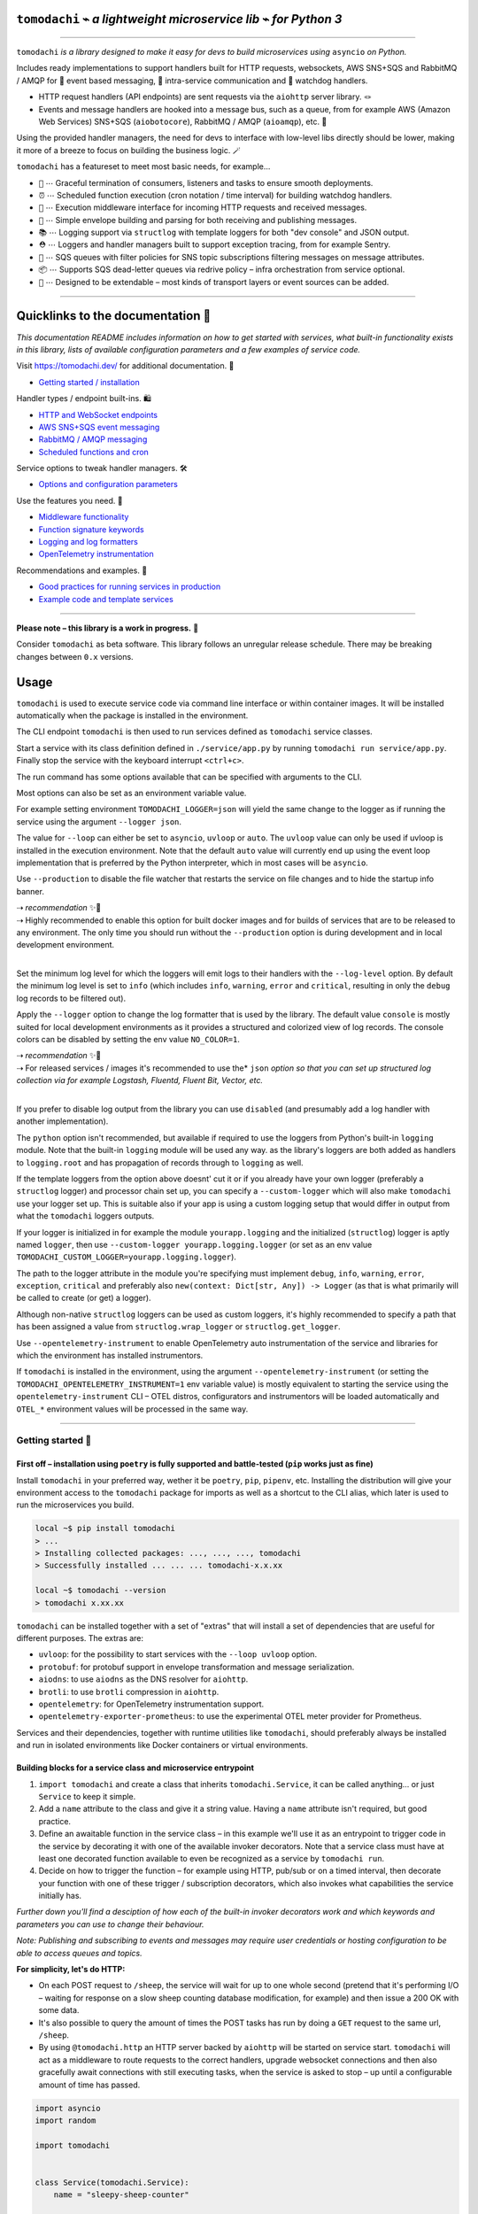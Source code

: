 ``tomodachi`` ⌁ *a lightweight microservice lib* ⌁ *for Python 3*
=================================================================

.. raw:: html

    <p align="left">
        <sup><i>tomodachi</i> [<b>友達</b>] <i>means friends — 🦊🐶🐻🐯🐮🐸🐍 — a suitable name for microservices working together.</i> ✨✨</sup>
        <br/>
        <sup><tt>events</tt> <tt>messaging</tt> <tt>api</tt> <tt>pubsub</tt> <tt>sns+sqs</tt> <tt>amqp</tt> <tt>http</tt> <tt>queues</tt> <tt>handlers</tt> <tt>scheduling</tt> <tt>tasks</tt> <tt>microservice</tt> <tt>tomodachi</tt></sup>
    </p>

.. image:: https://github.com/kalaspuff/tomodachi/actions/workflows/pythonpackage.yml/badge.svg?branch=master
    :target: https://github.com/kalaspuff/tomodachi/actions/workflows/pythonpackage.yml
.. image:: https://img.shields.io/pypi/v/tomodachi.svg
    :target: https://pypi.python.org/pypi/tomodachi
.. image:: https://codecov.io/gh/kalaspuff/tomodachi/branch/master/graph/badge.svg
    :target: https://codecov.io/gh/kalaspuff/tomodachi
.. image:: https://img.shields.io/pypi/pyversions/tomodachi.svg
    :target: https://pypi.python.org/pypi/tomodachi

----

``tomodachi`` *is a library designed to make it easy for devs to build microservices using* ``asyncio`` *on Python.*

Includes ready implementations to support handlers built for HTTP requests, websockets, AWS SNS+SQS and RabbitMQ / AMQP for 🚀 event based messaging, 🔗 intra-service communication and 🐶 watchdog handlers.

* HTTP request handlers (API endpoints) are sent requests via the ``aiohttp`` server library. 🪢
* Events and message handlers are hooked into a message bus, such as a queue, from for example AWS (Amazon Web Services) SNS+SQS (``aiobotocore``), RabbitMQ / AMQP (``aioamqp``), etc. 📡

Using the provided handler managers, the need for devs to interface with low-level libs directly should be lower, making it more of a breeze to focus on building the business logic. 🪄

.. image:: https://raw.githubusercontent.com/kalaspuff/tomodachi/53dfc4d2b3a8f9df16995aa61541afa2412b1074/docs/assets/tomodachi-run-service.png
    :align: center

``tomodachi`` has a featureset to meet most basic needs, for example…

* ``🦸`` ⋯ Graceful termination of consumers, listeners and tasks to ensure smooth deployments.
* ``⏰`` ⋯ Scheduled function execution (cron notation / time interval) for building watchdog handlers.
* ``🍔`` ⋯ Execution middleware interface for incoming HTTP requests and received messages.
* ``💌`` ⋯ Simple envelope building and parsing for both receiving and publishing messages.
* ``📚`` ⋯ Logging support via ``structlog`` with template loggers for both "dev console" and JSON output.
* ``⛑️`` ⋯ Loggers and handler managers built to support exception tracing, from for example Sentry.
* ``📡`` ⋯ SQS queues with filter policies for SNS topic subscriptions filtering messages on message attributes.
* ``📦`` ⋯ Supports SQS dead-letter queues via redrive policy – infra orchestration from service optional.
* ``🌱`` ⋯ Designed to be extendable – most kinds of transport layers or event sources can be added.

----

Quicklinks to the documentation 📖
====================================

*This documentation README includes information on how to get started with services, what built-in functionality exists in this library, lists of available configuration parameters and a few examples of service code.*

Visit `https://tomodachi.dev/ <https://tomodachi.dev/docs>`_ for additional documentation. 📔

- `Getting started / installation <https://tomodachi.dev/docs>`_

Handler types / endpoint built-ins. 🛍️

* `HTTP and WebSocket endpoints <https://tomodachi.dev/docs/http>`_
* `AWS SNS+SQS event messaging <https://tomodachi.dev/docs/aws-sns-sqs>`_
* `RabbitMQ / AMQP messaging <https://tomodachi.dev/docs/amqp-rabbitmq>`_
* `Scheduled functions and cron <https://tomodachi.dev/docs/scheduled-functions-cron>`_

Service options to tweak handler managers. 🛠️

* `Options and configuration parameters  <https://tomodachi.dev/docs/options>`_

Use the features you need. 🌮

* `Middleware functionality  <https://tomodachi.dev/docs/middlewares>`_
* `Function signature keywords  <https://tomodachi.dev/docs/function-keywords>`_
* `Logging and log formatters  <https://tomodachi.dev/docs/using-the-tomodachi-logger>`_
* `OpenTelemetry instrumentation  <https://tomodachi.dev/docs/opentelemetry>`_

Recommendations and examples. 🧘

* `Good practices for running services in production <https://tomodachi.dev/docs/running-a-service-in-production>`_
* `Example code and template services <https://tomodachi.dev/docs/examples>`_

----

**Please note – this library is a work in progress.** 🐣

Consider ``tomodachi`` as beta software. This library follows an unregular release schedule. There may be breaking changes between ``0.x`` versions.

Usage
=====

``tomodachi`` is used to execute service code via command line interface or within container images. It will be installed automatically when the package is installed in the environment.

The CLI endpoint ``tomodachi`` is then used to run services defined as ``tomodachi`` service classes.

.. raw:: html

    <img src="https://raw.githubusercontent.com/kalaspuff/tomodachi/53dfc4d2b3a8f9df16995aa61541afa2412b1074/docs/assets/tomodachi-usage.png" width="65%" align="right">

Start a service with its class definition defined in ``./service/app.py`` by running ``tomodachi run service/app.py``. Finally stop the service with the keyboard interrupt ``<ctrl+c>``.

The run command has some options available that can be specified with arguments to the CLI.

Most options can also be set as an environment variable value.

For example setting environment ``TOMODACHI_LOGGER=json`` will yield the same change to the logger as if running the service using the argument ``--logger json``.

.. raw:: html

    <br clear="right"/>

.. raw:: html

    <table align="left">
    <thead>
    <tr vertical-align="center">
    <th align="center" width="50px">🧩</th>
    <th align="left" width="440px"><tt>--loop [auto|asyncio|uvloop]</tt></th>
    </tr>
    <tr vertical-align="center">
    <th align="center" width="50px">🖥️</th>
    <th align="left" width="440px"><tt>TOMODACHI_LOOP=...</tt></th>
    </tr>
    </thead>
    </table>
    <br clear="left"/>

The value for ``--loop`` can either be set to ``asyncio``, ``uvloop`` or ``auto``. The ``uvloop`` value can only be used if uvloop is installed in the execution environment. Note that the default ``auto`` value will currently end up using the event loop implementation that is preferred by the Python interpreter, which in most cases will be ``asyncio``.

.. raw:: html

    <table align="left">
    <thead>
    <tr vertical-align="center">
    <th align="center" width="50px">🧩</th>
    <th align="left" width="440px"><tt>--production</tt></th>
    </tr>
    <tr vertical-align="center">
    <th align="center" width="50px">🖥️</th>
    <th align="left" width="440px"><tt>TOMODACHI_PRODUCTION=1</tt></th>
    </tr>
    </thead>
    </table>
    <br clear="left"/>

Use ``--production`` to disable the file watcher that restarts the service on file changes and to hide the startup info banner.

| ⇢ *recommendation* ✨👀
| ⇢ Highly recommended to enable this option for built docker images and for builds of services that are to be released to any environment. The only time you should run without the ``--production`` option is during development and in local development environment.
|

.. raw:: html

    <table align="left">
    <thead>
    <tr vertical-align="center">
    <th align="center" width="50px">🧩</th>
    <th align="left" width="440px"><tt>--log-level [debug|info|warning|error|critical]</tt></th>
    </tr>
    <tr vertical-align="center">
    <th align="center" width="50px">🖥️</th>
    <th align="left" width="440px"><tt>TOMODACHI_LOG_LEVEL=...</tt></th>
    </tr>
    </thead>
    </table>
    <br clear="left"/>

Set the minimum log level for which the loggers will emit logs to their handlers with the ``--log-level`` option. By default the minimum log level is set to ``info`` (which includes ``info``, ``warning``, ``error`` and ``critical``, resulting in only the ``debug`` log records to be filtered out).

.. raw:: html

    <table align="left">
    <thead>
    <tr vertical-align="center">
    <th align="center" width="50px">🧩</th>
    <th align="left" width="440px"><tt>--logger [console|json|python|disabled]</tt></th>
    </tr>
    <tr vertical-align="center">
    <th align="center" width="50px">🖥️</th>
    <th align="left" width="440px"><tt>TOMODACHI_LOGGER=...</tt></th>
    </tr>
    </thead>
    </table>
    <br clear="left"/>

Apply the ``--logger`` option to change the log formatter that is used by the library. The default value ``console`` is mostly suited for local development environments as it provides a structured and colorized view of log records. The console colors can be disabled by setting the env value ``NO_COLOR=1``.

| ⇢ *recommendation* ✨👀
| ⇢ For released services / images it's recommended to use the* ``json`` *option so that you can set up structured log collection via for example Logstash, Fluentd, Fluent Bit, Vector, etc.*
|

If you prefer to disable log output from the library you can use ``disabled`` (and presumably add a log handler with another implementation).

The ``python`` option isn't recommended, but available if required to use the loggers from Python's built-in ``logging`` module. Note that the built-in ``logging`` module will be used any way. as the library's loggers are both added as handlers to ``logging.root`` and has propagation of records through to ``logging`` as well.

.. raw:: html

    <table align="left">
    <thead>
    <tr vertical-align="center">
    <th align="center" width="50px">🧩</th>
    <th align="left" width="440px"><tt>--custom-logger &lt;module.attribute|module&gt;</tt></th>
    </tr>
    <tr vertical-align="center">
    <th align="center" width="50px">🖥️</th>
    <th align="left" width="440px"><tt>TOMODACHI_CUSTOM_LOGGER=...</tt></th>
    </tr>
    </thead>
    </table>
    <br clear="left"/>

If the template loggers from the option above doesnt' cut it or if you already have your own logger (preferably a ``structlog`` logger) and processor chain set up, you can specify a ``--custom-logger`` which will also make ``tomodachi`` use your logger set up. This is suitable also if your app is using a custom logging setup that would differ in output from what the ``tomodachi`` loggers outputs.

If your logger is initialized in for example the module ``yourapp.logging`` and the initialized (``structlog``) logger is aptly named ``logger``, then use ``--custom-logger yourapp.logging.logger`` (or set as an env value ``TOMODACHI_CUSTOM_LOGGER=yourapp.logging.logger``).

The path to the logger attribute in the module you're specifying must implement ``debug``, ``info``, ``warning``, ``error``, ``exception``, ``critical`` and preferably also ``new(context: Dict[str, Any]) -> Logger`` (as that is what primarily will be called to create (or get) a logger).

Although non-native ``structlog`` loggers can be used as custom loggers, it's highly recommended to specify a path that has been assigned a value from ``structlog.wrap_logger`` or ``structlog.get_logger``.

.. raw:: html

    <table align="left">
    <thead>
    <tr vertical-align="center">
    <th align="center" width="50px">🧩</th>
    <th align="left" width="440px"><tt>--opentelemetry-instrument</tt></th>
    </tr>
    <tr vertical-align="center">
    <th align="center" width="50px">🖥️</th>
    <th align="left" width="440px"><tt>TOMODACHI_OPENTELEMETRY_INSTRUMENT=1</tt></th>
    </tr>
    </thead>
    </table>
    <br clear="left"/>

Use ``--opentelemetry-instrument`` to enable OpenTelemetry auto instrumentation of the service and libraries for which the environment has installed instrumentors.

If ``tomodachi`` is installed in the environment, using the argument ``--opentelemetry-instrument`` (or setting the ``TOMODACHI_OPENTELEMETRY_INSTRUMENT=1`` env variable value) is mostly equivalent to starting the service using the ``opentelemetry-instrument`` CLI – OTEL distros, configurators and instrumentors will be loaded automatically and ``OTEL_*`` environment values will be processed in the same way.

----

Getting started 🏃
------------------

First off – installation using ``poetry`` is fully supported and battle-tested (``pip`` works just as fine)
^^^^^^^^^^^^^^^^^^^^^^^^^^^^^^^^^^^^^^^^^^^^^^^^^^^^^^^^^^^^^^^^^^^^^^^^^^^^^^^^^^^^^^^^^^^^^^^^^^^^^^^^^^^
Install ``tomodachi`` in your preferred way, wether it be ``poetry``, ``pip``,
``pipenv``, etc. Installing the distribution will give your environment access to the
``tomodachi`` package for imports as well as a shortcut to the CLI alias, which
later is used to run the microservices you build.

.. code:: bash

    local ~$ pip install tomodachi
    > ...
    > Installing collected packages: ..., ..., ..., tomodachi
    > Successfully installed ... ... ... tomodachi-x.x.xx

    local ~$ tomodachi --version
    > tomodachi x.xx.xx

``tomodachi`` can be installed together with a set of "extras" that will install a set of dependencies that are useful for different purposes. The extras are:

* ``uvloop``: for the possibility to start services with the ``--loop uvloop`` option.
* ``protobuf``: for protobuf support in envelope transformation and message serialization.
* ``aiodns``: to use ``aiodns`` as the DNS resolver for ``aiohttp``.
* ``brotli``: to use ``brotli`` compression in ``aiohttp``.
* ``opentelemetry``: for OpenTelemetry instrumentation support.
* ``opentelemetry-exporter-prometheus``: to use the experimental OTEL meter provider for Prometheus.

Services and their dependencies, together with runtime utilities like ``tomodachi``, should preferably always be installed and run in isolated environments like Docker containers or virtual environments.

Building blocks for a service class and microservice entrypoint
^^^^^^^^^^^^^^^^^^^^^^^^^^^^^^^^^^^^^^^^^^^^^^^^^^^^^^^^^^^^^^^

1. ``import tomodachi`` and create a class that inherits ``tomodachi.Service``,
   it can be called anything… or just ``Service`` to keep it simple.
2. Add a ``name`` attribute to the class and give it a string value. Having
   a ``name`` attribute isn't required, but good practice.
3. Define an awaitable function in the service class – in this example we'll
   use it as an entrypoint to trigger code in the service by decorating it
   with one of the available invoker decorators. Note that a service class
   must have at least one decorated function available to even be recognized
   as a service by ``tomodachi run``.
4. Decide on how to trigger the function – for example using HTTP, pub/sub
   or on a timed interval, then decorate your function with one of these
   trigger / subscription decorators, which also invokes what capabilities
   the service initially has.


*Further down you'll find a desciption of how each of the built-in invoker decorators
work and which keywords and parameters you can use to change their behaviour.*

*Note: Publishing and subscribing to events and messages may require user credentials
or hosting configuration to be able to access queues and topics.*


**For simplicity, let's do HTTP:**

* On each POST request to ``/sheep``, the service will wait for up to one whole second
  (pretend that it's performing I/O – waiting for response on a slow sheep counting
  database modification, for example) and then issue a 200 OK with some data.
* It's also possible to query the amount of times the POST tasks has run by doing a
  ``GET`` request to the same url, ``/sheep``.
* By using ``@tomodachi.http`` an HTTP server backed by ``aiohttp`` will be started
  on service start. ``tomodachi`` will act as a middleware to route requests to the
  correct handlers, upgrade websocket connections and then also gracefully await
  connections with still executing tasks, when the service is asked to stop – up until
  a configurable amount of time has passed.


.. code:: python

    import asyncio
    import random

    import tomodachi


    class Service(tomodachi.Service):
        name = "sleepy-sheep-counter"

        _sheep_count = 0

        @tomodachi.http("POST", r"/sheep")
        async def add_to_sheep_count(self, request):
            await asyncio.sleep(random.random())
            self._sheep_count += 1
            return 200, str(self._sheep_count)

        @tomodachi.http("GET", r"/sheep")
        async def return_sheep_count(self, request):
            return 200, str(self._sheep_count)


Run services with:

.. code:: bash

    local ~/code/service$ tomodachi run service.py

----

Beside the currently existing built-in ways of interfacing with a service, it's
possible to build additional function decorators to suit the use-cases one may have.

To give a few possible examples / ideas of functionality that could be coded to call
functions with data in similar ways:

* Using Redis as a task queue with configurable keys to push or pop onto.
* Subscribing to Kinesis or Kafka event streams and act on the data received.
* An abstraction around otherwise complex functionality or to unify API design.
* As an example to above sentence; GraphQL resolver functionality with built-in
  tracability and authentication management, with a unified API to application devs.


----

Additional examples will follow with different ways to trigger functions in the service.
----------------------------------------------------------------------------------------

Of course the different ways can be used within the same class, for example
the very common use-case of having a service listening on HTTP while also performing
some kind of async pub/sub tasks.


Basic HTTP based service 🌟
^^^^^^^^^^^^^^^^^^^^^^^^^^^

Code for a simple service which would service data over HTTP, pretty similar, but with a few more concepts added.

.. code:: python

    import tomodachi


    class Service(tomodachi.Service):
        name = "http-example"

        # Request paths are specified as regex for full flexibility
        @tomodachi.http("GET", r"/resource/(?P<id>[^/]+?)/?")
        async def resource(self, request, id):
            # Returning a string value normally means 200 OK
            return f"id = {id}"

        @tomodachi.http("GET", r"/health")
        async def health_check(self, request):
            # Return can also be a tuple, dict or even an aiohttp.web.Response
            # object for more complex responses - for example if you need to
            # send byte data, set your own status code or define own headers
            return {
                "body": "Healthy",
                "status": 200,
            }

        # Specify custom 404 catch-all response
        @tomodachi.http_error(status_code=404)
        async def error_404(self, request):
            return "error 404"


RabbitMQ or AWS SNS+SQS event based messaging service 🐰
^^^^^^^^^^^^^^^^^^^^^^^^^^^^^^^^^^^^^^^^^^^^^^^^^^^^^^^^

Example of a service that calls a function when messages are published on an AMQP topic exchange.

.. code:: python

    import tomodachi


    class Service(tomodachi.Service):
        name = "amqp-example"

        # The "message_envelope" attribute can be set on the service class to build / parse data.
        # message_envelope = ...

        # A route / topic on which the service will subscribe to via RabbitMQ / AMQP
        @tomodachi.amqp("example.topic")
        async def example_func(self, message):
            # Received message, fordarding the same message as response on another route / topic
            await tomodachi.amqp_publish(self, message, routing_key="example.response")


AWS SNS+SQS event based messaging service 📡
^^^^^^^^^^^^^^^^^^^^^^^^^^^^^^^^^^^^^^^^^^^^

Example of a service using AWS SNS+SQS managed pub/sub messaging. AWS SNS and AWS SQS together
brings managed message queues for microservices, distributed systems, and serverless applications hosted
on AWS. ``tomodachi`` services can customize their enveloping functionality to both unwrap incoming messages
and/or to produce enveloped messages for published events / messages. Pub/sub patterns are great for
scalability in distributed architectures, when for example hosted in Docker on Kubernetes.

.. code:: python

    import tomodachi


    class Service(tomodachi.Service):
        name = "aws-example"

        # The "message_envelope" attribute can be set on the service class to build / parse data.
        # message_envelope = ...

        # Using the @tomodachi.aws_sns_sqs decorator to make the service create an AWS SNS topic,
        # an AWS SQS queue and to make a subscription from the topic to the queue as well as start
        # receive messages from the queue using SQS.ReceiveMessages.
        @tomodachi.aws_sns_sqs("example-topic", queue_name="example-queue")
        async def example_func(self, message):
            # Received message, forwarding the same message as response on another topic
            await tomodachi.aws_sns_sqs_publish(self, message, topic="another-example-topic")


Scheduling, inter-communication between services, etc. ⚡️
^^^^^^^^^^^^^^^^^^^^^^^^^^^^^^^^^^^^^^^^^^^^^^^^^^^^^^^^^^

There are other examples available with code of how to use services with self-invoking
methods called on a specified interval or at specific times / days, as well as additional examples
for inter-communication pub/sub between different services on both AMQP or AWS SNS+SQS as shown
above. See more at the `examples folder <https://github.com/kalaspuff/tomodachi/blob/master/examples/>`_.

----

Run the service 😎
------------------

.. code:: bash

    # cli alias is set up automatically on installation
    local ~/code/service$ tomodachi run service.py

    # alternatively using the tomodachi.run module
    local ~/code/service$ python -m tomodachi.run service.py


*Defaults to output startup banner on stdout and log output on stderr.*

.. image:: https://raw.githubusercontent.com/kalaspuff/tomodachi/53dfc4d2b3a8f9df16995aa61541afa2412b1074/docs/assets/tomodachi-run-service.png
    :align: center

*HTTP service acts like a normal web server.*

.. code:: bash

    local ~$ curl -v "http://127.0.0.1:9700/resource/1234"
    # > HTTP/1.1 200 OK
    # > Content-Type: text/plain; charset=utf-8
    # > Server: tomodachi
    # > Content-Length: 9
    # > Date: Sun, 16 Oct 2022 13:38:02 GMT
    # >
    # > id = 1234


Getting an instance of a service
--------------------------------

If the a Service instance is needed outside the Service class itself, it can be acquired with ``tomodachi.get_service``. If multiple Service instances exist within the same event loop, the name of the Service can be used to get the correct one.

.. code:: python

    import tomodachi

    # Get the instance of the active Service.
    service = tomodachi.get_service()

    # Get the instance of the Service by service name.
    service = tomodachi.get_service(service_name)


Stopping the service
--------------------

Stopping a service can be achieved by either sending a ``SIGINT`` <ctrl+c> or ``SIGTERM`` signal to to the ``tomodachi`` Python process, or by invoking the ``tomodachi.exit()`` function, which will initiate the termination processing flow. The ``tomodachi.exit()`` call can additionally take an optional exit code as an argument, which otherwise will default to use exit code 0.

* ``SIGINT`` signal (equivalent to using <ctrl+c>)
* ``SIGTERM`` signal
* ``tomodachi.exit()`` or ``tomodachi.exit(exit_code)``

The process' exit code can also be altered by changing the value of ``tomodachi.SERVICE_EXIT_CODE``, however using ``tomodachi.exit`` with an integer argument will override any previous value set to ``tomodachi.SERVICE_EXIT_CODE``.

All above mentioned ways of initiating the termination flow of the service will perform a graceful shutdown of the service which will try to await open HTTP handlers and await currently running tasks using tomodachi's scheduling functionality as well as await tasks processing messages from queues such as AWS SQS or RabbitMQ.

Some tasks may timeout during termination according to used configuration (see options such as ``http.termination_grace_period_seconds``) if they are long running tasks. Additionally container handlers may impose additional timeouts for how long termination are allowed to take. If no ongoing tasks are to be awaited and the service lifecycle can be cleanly terminated the shutdown usually happens within milliseconds.

Function hooks for service lifecycle changes
--------------------------------------------
To be able to initialize connections to external resources or to perform graceful shutdown of connections made by a service, there's a few functions a service can specify to hook into lifecycle changes of a service.

+-----------------------+------------------------------------------------+------------------------------------------------+
| Magic function name   | When is the function called?                   | What is suitable to put here                   |
+=======================+================================================+================================================+
| ``_start_service``    | Called before invokers / servers have started. | Initialize connections to databases, etc.      |
+-----------------------+------------------------------------------------+------------------------------------------------+
| ``_started_service``  | Called after invokers / server have started.   | Start reporting or start tasks to run once.    |
+-----------------------+------------------------------------------------+------------------------------------------------+
| ``_stopping_service`` | Called on termination signal.                  | Cancel eventual internal long-running tasks.   |
+-----------------------+------------------------------------------------+------------------------------------------------+
| ``_stop_service``     | Called after tasks have gracefully finished.   | Close connections to databases, etc.           |
+-----------------------+------------------------------------------------+------------------------------------------------+

Changes to a service settings / configuration (by for example modifying the ``options`` values) should be done in the ``__init__`` function instead of in any of the lifecycle function hooks.

Good practice – in general, make use of the ``_start_service`` (for setting up connections) in addition to the ``_stop_service`` (to close connections) lifecycle hooks. The other hooks may be used for more uncommon use-cases.


**Lifecycle functions are defined as class functions and will be called by the tomodachi process on lifecycle changes:**

.. code:: python

    import tomodachi


    class Service(tomodachi.Service):
        name = "example"

        async def _start_service(self):
            # The _start_service function is called during initialization,
            # before consumers or an eventual HTTP server has started.
            # It's suitable to setup or connect to external resources here.
            return

        async def _started_service(self):
            # The _started_service function is called after invoker
            # functions have been set up and the service is up and running.
            # The service is ready to process messages and requests.
            return

        async def _stopping_service(self):
            # The _stopping_service function is called the moment the
            # service is instructed to terminate - usually this happens
            # when a termination signal is received by the service.
            # This hook can be used to cancel ongoing tasks or similar.
            # Note that some tasks may be processing during this time.
            return

        async def _stop_service(self):
            # Finally the _stop_service function is called after HTTP server,
            # scheduled functions and consumers have gracefully stopped.
            # Previously ongoing tasks have been awaited for completion.
            # This is the place to close connections to external services and
            # clean up eventual tasks you may have started previously.
            return


Exceptions raised in ``_start_service`` or ``_started_service`` will gracefully terminate the service.


Example of a microservice containerized in Docker 🐳
----------------------------------------------------
A great way to distribute and operate microservices are usually to run them in containers or
even more interestingly, in clusters of compute nodes. Here follows an example of getting a
``tomodachi`` based service up and running in Docker.

We're building the service' container image using just two small files, the ``Dockerfile`` and
the actual code for the microservice, ``service.py``. In reality a service would probably not be
quite this small, but as a template to get started.

**Dockerfile**

.. code:: dockerfile

    FROM python:3.10-bullseye
    RUN pip install tomodachi
    RUN mkdir /app
    WORKDIR /app
    COPY service.py .
    ENV PYTHONUNBUFFERED=1
    CMD ["tomodachi", "run", "service.py"]

**service.py**

.. code:: python

    import json

    import tomodachi


    class Service(tomodachi.Service):
        name = "example"
        options = tomodachi.Options(
            http=tomodachi.Options.HTTP(
                port=80,
                content_type="application/json; charset=utf-8",
            ),
        )
        _healthy = True

        @tomodachi.http("GET", r"/")
        async def index_endpoint(self, request):
            # tomodachi.get_execution_context() can be used for
            # debugging purposes or to add additional service context
            # in logs or alerts.
            execution_context = tomodachi.get_execution_context()

            return json.dumps({
                "data": "hello world!",
                "execution_context": execution_context,
            })

        @tomodachi.http("GET", r"/health/?", ignore_logging=True)
        async def health_check(self, request):
            if self._healthy:
                return 200, json.dumps({"status": "healthy"})
            else:
                return 503, json.dumps({"status": "not healthy"})

        @tomodachi.http_error(status_code=400)
        async def error_400(self, request):
            return json.dumps({"error": "bad-request"})

        @tomodachi.http_error(status_code=404)
        async def error_404(self, request):
            return json.dumps({"error": "not-found"})

        @tomodachi.http_error(status_code=405)
        async def error_405(self, request):
            return json.dumps({"error": "method-not-allowed"})

Building and running the container, forwarding host's port 31337 to port 80.
^^^^^^^^^^^^^^^^^^^^^^^^^^^^^^^^^^^^^^^^^^^^^^^^^^^^^^^^^^^^^^^^^^^^^^^^^^^^

.. code:: bash

    local ~/code/service$ docker build . -t tomodachi-microservice
    # > Sending build context to Docker daemon  9.216kB
    # > Step 1/7 : FROM python:3.10-bullseye
    # > 3.10-bullseye: Pulling from library/python
    # > ...
    # >  ---> 3f7f3ab065d4
    # > Step 7/7 : CMD ["tomodachi", "run", "service.py"]
    # >  ---> Running in b8dfa9deb243
    # > Removing intermediate container b8dfa9deb243
    # >  ---> 8f09a3614da3
    # > Successfully built 8f09a3614da3
    # > Successfully tagged tomodachi-microservice:latest

.. code:: bash

    local ~/code/service$ docker run -ti -p 31337:80 tomodachi-microservice

.. image:: https://raw.githubusercontent.com/kalaspuff/tomodachi/53dfc4d2b3a8f9df16995aa61541afa2412b1074/docs/assets/tomodachi-in-docker.png
    :align: center

Making requests to the running container.
^^^^^^^^^^^^^^^^^^^^^^^^^^^^^^^^^^^^^^^^^

.. code:: bash

    local ~$ curl http://127.0.0.1:31337/ | jq
    # {
    #   "data": "hello world!",
    #   "execution_context": {
    #     "tomodachi_version": "x.x.xx",
    #     "python_version": "3.x.x",
    #     "system_platform": "Linux",
    #     "process_id": 1,
    #     "init_timestamp": "2022-10-16T13:38:01.201509Z",
    #     "event_loop": "asyncio",
    #     "http_enabled": true,
    #     "http_current_tasks": 1,
    #     "http_total_tasks": 1,
    #     "aiohttp_version": "x.x.xx"
    #   }
    # }

.. code:: bash

    local ~$ curl http://127.0.0.1:31337/health -i
    # > HTTP/1.1 200 OK
    # > Content-Type: application/json; charset=utf-8
    # > Server: tomodachi
    # > Content-Length: 21
    # > Date: Sun, 16 Oct 2022 13:40:44 GMT
    # >
    # > {"status": "healthy"}

.. code:: bash

    local ~$ curl http://127.0.0.1:31337/no-route -i
    # > HTTP/1.1 404 Not Found
    # > Content-Type: application/json; charset=utf-8
    # > Server: tomodachi
    # > Content-Length: 22
    # > Date: Sun, 16 Oct 2022 13:41:18 GMT
    # >
    # > {"error": "not-found"}


**It's actually as easy as that to get something spinning. The hard part is usually to figure out (or decide) what to build next.**

Other popular ways of running microservices are of course to use them as serverless
functions, with an ability of scaling to zero (Lambda, Cloud Functions, Knative, etc.
may come to mind). Currently ``tomodachi`` works best in a container setup and until
proper serverless supporting execution context is available in the library, it
should be adviced to hold off and use other tech for those kinds of deployments.

----

Available built-ins used as endpoints 🚀
========================================

As shown, there's different ways to trigger your microservice function in which the most common ones are either directly via HTTP or via event based messaging (for example AMQP or AWS SNS+SQS). Here's a list of the currently available built-ins you may use to decorate your service functions.

HTTP endpoints:
---------------
.. code:: python

    @tomodachi.http(method, url, ignore_logging=[200])
    def handler(self, request, *args, **kwargs):
        ...

Usage:
  Sets up an **HTTP endpoint** for the specified ``method`` (``GET``, ``PUT``, ``POST``, ``DELETE``) on the regexp ``url``.
  Optionally specify ``ignore_logging`` as a dict or tuple containing the status codes you do not wish to log the access of. Can also be set to ``True`` to ignore everything except status code 500.

----

.. code:: python

    @tomodachi.http_static(path, url)
    def handler(self, request, *args, **kwargs):
        # noop
        pass

Usage:
  Sets up an **HTTP endpoint for static content** available as ``GET`` / ``HEAD`` from the ``path`` on disk on the base regexp ``url``.

----

.. code:: python

    @tomodachi.websocket(url)
    def handler(self, request, *args, **kwargs):
        async def _receive(data: Union[str, bytes]) -> None:
            ...

        async def _close() -> None:
            ...

        return _receive, _close

Usage:
  Sets up a **websocket endpoint** on the regexp ``url``. The invoked function is called upon websocket connection and should return a two value tuple containing callables for a function receiving frames (first callable) and a function called on websocket close (second callable). The passed arguments to the function beside the class object is first the ``websocket`` response connection which can be used to send frames to the client, and optionally also the ``request`` object.

----

.. code:: python

    @tomodachi.http_error(status_code)
    def handler(self, request, *args, **kwargs):
        ...

Usage:
  A function which will be called if the **HTTP request would result in a 4XX** ``status_code``. You may use this for example to set up a custom handler on "404 Not Found" or "403 Forbidden" responses.

----

AWS SNS+SQS messaging:
----------------------
.. code:: python

    @tomodachi.aws_sns_sqs(
        topic=None,
        competing=True,
        queue_name=None,
        filter_policy=FILTER_POLICY_DEFAULT,
        visibility_timeout=VISIBILITY_TIMEOUT_DEFAULT,
        dead_letter_queue_name=DEAD_LETTER_QUEUE_DEFAULT,
        max_receive_count=MAX_RECEIVE_COUNT_DEFAULT,
        fifo=False,
        max_number_of_consumed_messages=MAX_NUMBER_OF_CONSUMED_MESSAGES
        **kwargs,
    )
    def handler(self, data, *args, **kwargs):
        ...

Usage:
  This would set up an **AWS SQS queue**, subscribing to messages on the **AWS SNS topic** ``topic`` (if a ``topic`` is specified), whereafter it will start consuming messages from the queue.

  The ``competing`` value is used when the same queue name should be used for several services of the same type and thus "compete" for who should consume the message. Since ``tomodachi`` version 0.19.x this value has a changed default value and will now default to ``True`` as this is the most likely use-case for pub/sub in distributed architectures.

  Unless ``queue_name`` is specified an auto generated queue name will be used. Additional prefixes to both ``topic`` and ``queue_name`` can be assigned by setting the ``options.aws_sns_sqs.topic_prefix`` and ``options.aws_sns_sqs.queue_name_prefix`` dict values.

  AWS supports two types of queues and topics, namely ``standard`` and ``FIFO``. The major difference between these is that the latter guarantees correct ordering and at-most-once delivery. By default, tomodachi creates ``standard`` queues and topics. To create them as ``FIFO`` instead, set ``fifo`` to ``True``.

  The ``max_number_of_consumed_messages`` setting determines how many messages should be pulled from the queue at once. This is useful if you have a resource-intensive task that you don't want other messages to compete for. The default value is 10 for ``standard`` queues and 1 for ``FIFO`` queues. The minimum value is 1, and the maximum value is 10.

  The ``filter_policy`` value of specified as a keyword argument will be applied on the SNS subscription (for the specified topic and queue) as the ``"FilterPolicy`` attribute. This will apply a filter on SNS messages using the chosen "message attributes" and/or their values specified in the filter. Make note that the filter policy dict structure differs somewhat from the actual message attributes, as values to the keys in the filter policy must be a dict (object) or list (array). Example: A filter policy value of ``{"event": ["order_paid"], "currency": ["EUR", "USD"]}`` would set up the SNS subscription to receive messages on the topic only where the message attribute ``"event"`` is ``"order_paid"`` and the ``"currency"`` value is either ``"EUR"`` or ``"USD"``.

  If ``filter_policy`` is not specified as an argument (default), the queue will receive messages on the topic as per already specified if using an existing subscription, or receive all messages on the topic if a new subscription is set up (default). Changing the ``filter_policy`` on an existing subscription may take several minutes to propagate. Read more about the filter policy format on AWS. https://docs.aws.amazon.com/sns/latest/dg/sns-subscription-filter-policies.html

  Related to the above mentioned filter policy, the ``aws_sns_sqs_publish`` function (which is used for publishing messages) can specify "message attributes" using the ``message_attributes`` keyword argument. Values should be specified as a simple ``dict`` with keys and values. Example: ``{"event": "order_paid", "paid_amount": 100, "currency": "EUR"}``.

  The ``visibility_timeout`` value will set the queue attribute ``VisibilityTimeout`` if specified.  To use already defined values for a queue (default), do not supply any value to the ``visibility_timeout`` keyword – ``tomodachi`` will then not modify the visibility timeout.

  Similarly the values for ``dead_letter_queue_name`` in tandem with the ``max_receive_count`` value will modify the queue attribute ``RedrivePolicy`` in regards to the potential use of a dead-letter queue to which messages will be delivered if they have been picked up by consumers ``max_receive_count`` number of times but haven't been deleted from the queue. The value for ``dead_letter_queue_name`` should either be a ARN for an SQS queue, which in that case requires the queue to have been created in advance, or a alphanumeric queue name, which in that case will be set up similar to the queue name you specify in regards to prefixes, etc. Both ``dead_letter_queue_name`` and ``max_receive_count`` needs to be specified together, as they both affect the redrive policy. To disable the use of DLQ, use a ``None`` value for the ``dead_letter_queue_name`` keyword and the ``RedrivePolicy`` will be removed from the queue attribute. To use the already defined values for a queue, do not supply any values to the keyword arguments in the decorator. ``tomodachi`` will then not modify the queue attribute and leave it as is.

  Depending on the service ``message_envelope`` (previously named ``message_protocol``) attribute if used, parts of the enveloped data would be distributed to different keyword arguments of the decorated function. It's usually safe to just use ``data`` as an argument. You can also specify a specific ``message_envelope`` value as a keyword argument to the decorator for specifying a specific enveloping method to use instead of the global one set for the service.

  If you're utilizing ``from tomodachi.envelope import ProtobufBase`` and using ``ProtobufBase`` as the specified service ``message_envelope`` you may also pass a keyword argument ``proto_class`` into the decorator, describing the protobuf (Protocol Buffers) generated Python class to use for decoding incoming messages. Custom enveloping classes can be built to fit your existing architecture or for even more control of tracing and shared metadata between services.

  Encryption at rest for AWS SNS and/or AWS SQS can optionally be configured by specifying the KMS key alias or KMS key id as tomodachi service options ``options.aws_sns_sqs.sns_kms_master_key_id`` (to configure encryption at rest on the SNS topics for which the tomodachi service handles the SNS -> SQS subscriptions) and ``options.aws_sns_sqs.sqs_kms_master_key_id`` (to configure encryption at rest for the SQS queues which the service is consuming). Note that an option value set to an empty string (``""``) or ``False`` will unset the KMS master key id and thus disable encryption at rest. If instead an option is completely unset or set to ``None`` value no changes will be done to the KMS related attributes on an existing topic or queue. It's generally not advised to change the KMS master key id/alias values for resources currently in use. If it's expected that the services themselves, via their IAM credentials or assumed role, are responsible for creating queues and topics, these options could be desirable to use. Do not use these options if you instead are using IaC tooling to handle the topics, queues and subscriptions or that they for example are created / updated as a part of deployments. Read more at https://docs.aws.amazon.com/AWSSimpleQueueService/latest/SQSDeveloperGuide/sqs-server-side-encryption.html and https://docs.aws.amazon.com/sns/latest/dg/sns-server-side-encryption.html#sse-key-terms.

----

AMQP messaging (RabbitMQ):
--------------------------
.. code:: python

    @tomodachi.amqp(
        routing_key,
        exchange_name="amq.topic",
        competing=True,
        queue_name=None,
        **kwargs,
    )
    def handler(self, data, *args, **kwargs):
        ...

Usage:
  Sets up the method to be called whenever a **AMQP / RabbitMQ message is received** for the specified ``routing_key``. By default the ``'amq.topic'`` topic exchange would be used, it may also be overridden by setting the ``options.amqp.exchange_name`` dict value on the service class.

  The ``competing`` value is used when the same queue name should be used for several services of the same type and thus "compete" for who should consume the message. Since ``tomodachi`` version 0.19.x this value has a changed default value and will now default to ``True`` as this is the most likely use-case for pub/sub in distributed architectures.

  Unless ``queue_name`` is specified an auto generated queue name will be used. Additional prefixes to both ``routing_key`` and ``queue_name`` can be assigned by setting the ``options.amqp.routing_key_prefix`` and ``options.amqp.queue_name_prefix`` dict values.

  Depending on the service ``message_envelope`` (previously named ``message_protocol``) attribute if used, parts of the enveloped data would be distributed to different keyword arguments of the decorated function. It's usually safe to just use ``data`` as an argument. You can also specify a specific ``message_envelope`` value as a keyword argument to the decorator for specifying a specific enveloping method to use instead of the global one set for the service.

  If you're utilizing ``from tomodachi.envelope import ProtobufBase`` and using ``ProtobufBase`` as the specified service ``message_envelope`` you may also pass a keyword argument ``proto_class`` into the decorator, describing the protobuf (Protocol Buffers) generated Python class to use for decoding incoming messages. Custom enveloping classes can be built to fit your existing architecture or for even more control of tracing and shared metadata between services.

----

Scheduled functions / cron / triggered on time interval:
--------------------------------------------------------
.. code:: python

    @tomodachi.schedule(
        interval=None,
        timestamp=None,
        timezone=None,
        immediately=False,
    )
    def handler(self, *args, **kwargs):
        ...

Usage:
  A **scheduled function** invoked on either a specified ``interval`` (you may use the popular cron notation as a str for fine-grained interval or specify an integer value of seconds) or a specific ``timestamp``. The ``timezone`` will default to your local time unless explicitly stated.

  When using an integer ``interval`` you may also specify wether the function should be called ``immediately`` on service start or wait the full ``interval`` seconds before its first invokation.

----

.. code:: python

    @tomodachi.heartbeat
    def handler(self, *args, **kwargs):
        ...

Usage:
  A function which will be **invoked every second**.

----

.. code:: python

    @tomodachi.minutely
    @tomodachi.hourly
    @tomodachi.daily
    @tomodachi.monthly
    def handler(self, *args, **kwargs):
        ...

Usage:
  A scheduled function which will be invoked once **every minute / hour / day / month**.

----

**A word on scheduled tasks in distributed contexts:** What is your use-case for scheduling function triggers or functions that trigger on an interval. These types of scheduling may not be optimal in clusters with many pods in the same replication set, as all the services running the same code will very likely execute at the same timestamp / interval (which in same cases may correlated with exactly when they were last deployed). As such these functions are quite naive and should only be used with some care, so that it triggering the functions several times doesn't incur unnecessary costs or come as a bad surprise if the functions aren't completely idempotent. To perform a task on a specific timestamp or on an interval where only one of the available services of the same type in a cluster should trigger is a common thing to solve and there are several solutions to pick from., some kind of distributed consensus needs to be reached. Tooling exists, but what you need may differ depending on your use-case. There's algorithms for distributed consensus and leader election, Paxos or Raft, that luckily have already been implemented to solutions like the strongly consistent and distributed key-value stores *etcd* and *TiKV*. Even primitive solutions such as *Redis*  ``SETNX`` commands would work, but could be costly or hard to manage access levels around. If you're on k8s there's even a simple "leader election" API available that just creates a 15 seconds lease. Solutions are many and if you are in need, go hunting and find one that suits your use-case, there's probably tooling and libraries available to call it from your service functions.

Implementing proper consensus mechanisms and in turn leader election can be complicated. In distributed environments the architecture around these solutions needs to account for leases, decision making when consensus was not reached, how to handle crashed executors, quick recovery on master node(s) disruptions, etc.

----

*To extend the functionality by building your own trigger decorators for your endpoints, studying the built-in invoker classes should the first step of action. All invoker classes should extend the class for a common developer experience:* ``tomodachi.invoker.Invoker``.

----

Function signatures - keywords with transport centric values 🪄
=================================================================

Function handlers, middlewares and envelopes can specify additional keyword arguments in their signatures and receive transport centric values.

The following keywords can be used across all kind of handler functions, envelopes and envelopes parsing messages. These can be used to structure apps, logging, tracing, authentication, building more advanced messaging logic, etc.

AWS SNS+SQS related values - function signature keyword arguments
-----------------------------------------------------------------

:sup:`Use the following keywords arguments in function signatures (for handlers, middlewares and envelopes used for AWS SNS+SQS messages).`

+-------------------------------+------------------------------------------------------------------------------------------------+
| ``message_attributes``        | Values specified as message attributes that accompanies the message                            |
|                               | body and that are among other things used for SNS queue subscription                           |
|                               | filter policies and for distributed tracing.                                                   |
+-------------------------------+------------------------------------------------------------------------------------------------+
| ``queue_url``                 | Can be used to modify visibility of messages, provide exponential backoffs, move to DLQs, etc. |
+-------------------------------+------------------------------------------------------------------------------------------------+
| ``receipt_handle``            | Can be used to modify visibility of messages, provide exponential backoffs, move to DLQs, etc. |
+-------------------------------+------------------------------------------------------------------------------------------------+
| ``approximate_receive_count`` | A value that specifies approximately how many times this message has                           |
|                               | been received from consumers on ``SQS.ReceiveMessage`` calls. Handlers                         |
|                               | that received a message, but that doesn't delete it from the queue                             |
|                               | (for example in order to make it visible for other consumers or in                             |
|                               | case of errors), will add to this count for each time they received it.                        |
+-------------------------------+------------------------------------------------------------------------------------------------+
| ``topic``                     | Simply the name of the SNS topic. For messages sent directly to the queue (for example via     |
|                               | ``SQS.SendMessage`` API calls), instead of via SNS topic subscriptions (``SNS.Publish``), the  |
|                               | value of ``topic`` will be an empty string.                                                    |
+-------------------------------+------------------------------------------------------------------------------------------------+
| ``sns_message_id``            | The message identifier for the SNS message (which is usually embedded                          |
|                               | in the body of a SQS message). Ths SNS message identifier is the same                          |
|                               | that is returned in the response when publishing a message with                                |
|                               | ``SNS.Publish``.                                                                               |
|                               |                                                                                                |
|                               | The ``sns_message_id`` is read from within the ``"Body"`` of SQS                               |
|                               | messages, if the message body contains a message that comes from an SNS topic subscription.    |
|                               | If the SQS message doesn't originate from SNS (if the message isn't type ``"Notification"``,   |
|                               | and holds a ``"TopicArn"`` value), then ``sns_message_id`` will result in an empty string.     |
+-------------------------------+------------------------------------------------------------------------------------------------+
| ``sqs_message_id``            | The SQS message identifier, which naturally will differ from the SNS                           |
|                               | message identifier as one SNS message can be propagated to several                             |
|                               | SQS queues.                                                                                    |
|                               |                                                                                                |
|                               | The ``sqs_message_id`` is read from the ``"MessageId"`` value in the                           |
|                               | top of the SQS message.                                                                        |
+-------------------------------+------------------------------------------------------------------------------------------------+
| ``message_type``              | Returns the ``"Type"`` value from the message body. For messages consumed from a queue that    |
|                               | was sent there from an SNS topic, the ``message_type`` will be ``"Notification"``.             |
+-------------------------------+------------------------------------------------------------------------------------------------+
| ``raw_message_body``          | Returns the full contents (as a string) from ``"Body"``, which can be used to implement        |
|                               | custom listeners, tailored for more advanced workflows, where more flexibility is needed.      |
+-------------------------------+------------------------------------------------------------------------------------------------+
| ``message_timestamp``         | A timestamp of when the original SNS message was published.                                    |
+-------------------------------+------------------------------------------------------------------------------------------------+
| ``message_deduplication_id``  | The deduplication id for messages in FIFO queues (or ``None`` on messages in non-FIFO queues). |
+-------------------------------+------------------------------------------------------------------------------------------------+
| ``message_group_id``          | The group id for messages in FIFO queues (or ``None`` on messages in non-FIFO queues).         |
+-------------------------------+------------------------------------------------------------------------------------------------+
| ``_________________________`` | ``_________________________``                                                                  |
+-------------------------------+------------------------------------------------------------------------------------------------+

HTTP related values - function signature keyword arguments
----------------------------------------------------------

:sup:`Use the following keywords arguments in function signatures (for handlers and middlewares used for HTTP requests).`

+-------------------------------+------------------------------------------------------------------------------------------------+
| ``request``                   | The ``aiohttp`` request object which holds functionality for all                               |
|                               | things HTTP requests.                                                                          |
+-------------------------------+------------------------------------------------------------------------------------------------+
| ``status_code``               | Specified when predefined error handlers are run. Using the                                    |
|                               | keyword in handlers and middlewares for requests not invoking                                  |
|                               | error handlers should preferably be specified with a default                                   |
|                               | value to ensure it will work on both error handlers and request                                |
|                               | router handlers.                                                                               |
+-------------------------------+------------------------------------------------------------------------------------------------+
| ``websocket``                 | Will be added to websocket requests if used.                                                   |
+-------------------------------+------------------------------------------------------------------------------------------------+
| ``_________________________`` | ``_________________________``                                                                  |
+-------------------------------+------------------------------------------------------------------------------------------------+

----

Middlewares for HTTP and messaging (AWS SNS+SQS, AMQP, etc.) 🧱
=================================================================

Middlewares can be used to add functionality to the service, for example to add logging, authentication, tracing, build more advanced logic for messaging, unpack request queries, modify HTTP responses, handle uncaught errors, add additional context to handlers, etc.

Custom middleware functions or objects that can be called are added to the service by specifying them as a list in the ``http_middleware`` and ``message_middleware`` attribute of the service class.

.. code:: python

    from .middleware import logger_middleware

    class Service(tomodachi.Service):
        name = "middleware-example"
        http_middleware = [logger_middleware]
        ...

Middlewares are invoked as a stack in the order they are specified in ``http_middleware`` or ``message_middleware`` with the first callable in the list to be called first (and then also return last).

Provided arguments to middleware functions
------------------------------------------

1. The first unbound argument of a middleware function will receive the coroutine function to call next (which would be either the handlers function or a function for the next middleware in the chain). (recommended name: ``func``)
2. (optional) The second unbound argument of a middleware function will receive the service class object. (recommended name: ``service``)
3. (optional) The third unbound argument of a middleware function will receive the ``request`` object for HTTP middlewares, or the ``message`` (as parsed by the envelope) for message middlewares. (recommended name: ``request`` or ``message``)

Use the recommended names to prevent collisions with passed keywords for transport centric values that are also sent to the middleware if the keyword arguments are defined in the function signature.

Calling the handler or the next middleware in the chain
-------------------------------------------------------

When calling the next function in the chain, the middleware function should be called as an awaitable function (``await func()``) and for HTTP middlewares the result should most commonly be returned.

Adding custom arguments passed on to the handler
^^^^^^^^^^^^^^^^^^^^^^^^^^^^^^^^^^^^^^^^^^^^^^^^

The function can be called with any number of custom keyword arguments, which will then be passed to each following middleware and the handler itself. This pattern works a bit how contextvars can be set up, but could be useful for passing values and objects instead of keeping them in a global context.

.. code:: python

    async def logger_middleware(func: Callable[..., Awaitable], *, traceid: str = "") -> Any:
        if not traceid:
            traceid = uuid.uuid4().hex
        logger = Logger(traceid=traceid)

        # Passes the logger and traceid to following middlewares and to the handler
        return await func(logger=logger, traceid=traceid)

A middleware can only add new keywords or modify the values or existing keyword arguments (by passing it through again with the new value). The exception to this is that passed keywords for transport centric values will be ignored - their value cannot be modified - they will retain their original value.

_While a middleware can modify the values of custom keyword arguments, there is no way for a middleware to completely remove any keyword that has been added by previous middlewares._

**Example of a middleware specified as a function that adds tracing to AWS SQS handlers:**

This example portrays a middleware function which adds trace spans around the function, with the trace context populated from a "traceparent header" value collected from a SNS message' message attribute. The topic name and SNS message identifier is also added as attributes to the trace span.

.. code:: python

    async def trace_middleware(
        func: Callable[..., Awaitable],
        *,
        queue_url: str,
        topic: str,
        message_attributes: dict,
        sns_message_id: str,
        sqs_message_id: str,
    ) -> None:
        ctx = TraceContextTextMapPropagator().extract(carrier=message_attributes)

        with tracer.start_as_current_span(f"SNSSQS handler '{func.__name__}'", context=ctx) as span:
            span.set_attribute("messaging.system", "aws_sqs")
            span.set_attribute("messaging.operation", "process")
            span.set_attribute("messaging.destination.name", queue_url.rsplit("/")[-1])
            span.set_attribute("messaging.destination_publish.name", topic or queue_url.rsplit("/")[-1])
            span.set_attribute("messaging.message.id", sns_message_id or sqs_message_id)

            try:
                # Calls the handler function (or next middleware in the chain)
                await func()
            except BaseException as exc:
                logging.getLogger("exception").exception(exc)
                span.record_exception(exc, escaped=True)
                span.set_status(StatusCode.ERROR, f"{exc.__class__.__name__}: {exc}")
                raise exc

.. code:: python

    from .middleware import trace_middleware
    from .envelope import Event, MessageEnvelope

    class Service(tomodachi.Service):
        name = "middleware-example"
        message_envelope: MessageEnvelope(key="event")
        message_middleware = [trace_middleware]

        @tomodachi.aws_sns_sqs("example-topic", queue_name="example-queue")
        async def handler(self, event: Event) -> None:
            ...

**Example of a middleware specified as a class:**

A middleware can also be specified as the object of a class, in which case the ``__call__`` method of the object will be invoked as the middleware function. Note that bound functions such as self has to be included in the signature as it's called as a normal class function.

This class provides a simplistic basic auth implementation validating credentials in the HTTP Authorization header for HTTP requests to the service.

.. code:: python

    class BasicAuthMiddleware:
        def __init__(self, username: str, password: str) -> None:
            self.valid_credentials = base64.b64encode(f"{username}:{password}".encode()).decode()

        async def __call__(
            self,
            func: Callable[..., Awaitable[web.Response]],
            *,
            request: web.Request,
        ) -> web.Response:
            try:
                auth = request.headers.get("Authorization", "")
                encoded_credentials = auth.split()[-1] if auth.startswith("Basic ") else ""

                if encoded_credentials == self.valid_credentials:
                    username = base64.b64decode(encoded_credentials).decode().split(":")[0]
                    # Calls the handler function (or next middleware in the chain).
                    # The handler (and following middlewares) can use username in their signature.
                    return await func(username=username)
                elif auth:
                    return web.json_response({"status": "bad credentials"}, status=401)

                return web.json_response({"status": "auth required"}, status=401)
            except BaseException as exc:
                try:
                    logging.getLogger("exception").exception(exc)
                    raise exc
                finally:
                    return web.json_response({"status": "internal server error"}, status=500)

.. code:: python

    from .middleware import trace_middleware

    class Service(tomodachi.Service):
        name = "middleware-example"
        http_middleware = [BasicAuthMiddleware(username="example", password="example")]

        @tomodachi.http("GET", r"/")
        async def handler(self, request: web.Request, username: str) -> web.Response:
            ...

----

Logging and log formatting using the ``tomodachi.logging`` module 📚
======================================================================

A context aware logger is available from the ``tomodachi.logging`` module that can be fetched with ``tomodachi.logging.get_logger()`` or just ``tomodachi.get_logger()`` for short.

The logger is a initiated using the popular ``structlog`` package (`structlog documentation <https://www.structlog.org/en/stable/bound-loggers.html>`_), and can be used in the same way as the standard library logger, with a few additional features, such as holding a context and logging of additional values.

The logger returned from ``tomodachi.get_logger()`` will hold the context of the current handler task or request for rich contextual log records.

To get a logger with another name than the logger set for the current context, use ``tomodachi.get_logger(name="my-logger")``.

.. code:: python

    from typing import Any

    import tomodachi

    class Service(tomodachi.Service):
        name = "service"

        @tomodachi.aws_sns_sqs("test-topic", queue_name="test-queue")
        async def sqs_handler(self, data: Any, topic: str, sns_message_id: str) -> None:
            tomodachi.get_logger().info("received msg", topic=topic, sns_message_id=sns_message_id)

The log record will be enriched with the context of the current handler task or request and the output should look something like this if the ``json`` formatter is used (note that the example output below has been prettified – the JSON that is actually used outputs the entire log entry on one single line):

.. code:: json

    {
        "timestamp": "2023-08-13T17:44:09.176295Z",
        "logger": "tomodachi.awssnssqs.handler",
        "level": "info",
        "message": "received msg",
        "handler": "sqs_handler",
        "type": "tomodachi.awssnssqs",
        "topic": "test-topic",
        "sns_message_id": "a1eba63e-8772-4b36-b7e0-b2f524f34bff"
    }

Interactions with Python's built-in ``logging`` module
------------------------------------------------------

Note that the log entries are propagated to the standard library logger (as long as it wasn't filtered), in order to allow third party handler hooks to pick up records or act on them. This will make sure that integrations such a Sentry's exception tracing will work out of the box.

Similarly the ``tomodachi`` logger will also by default receive records from the standard library logger as adds a ``logging.root`` handler, so that the ``tomodachi`` logger can be used as a drop-in replacement for the standard library logger. Because of this third party modules using Python's default ``logging`` module will use the same formatter as ``tomodachi``. Note that if ``logging.basicConfig()`` is called before the ``tomodachi`` logger is initialized, ``tomodachi`` may not be able to add its ``logging.root`` handler.

Note that when using the standard library logger directly the contextual logger won't be selected by default.

.. code:: python

    import logging

    from aiohttp.web import Request, Response
    import tomodachi

    class Service(tomodachi.Service):
        name = "service"

        @tomodachi.http("GET", r"/example")
        async def http_handler(self, request: Request) -> Response:
            # contextual logger
            tomodachi.get_logger().info("http request")

            # these two rows result in similar log records
            logging.getLogger("service.logger").info("with logging module")
            tomodachi.get_logger("service.logger").info("with tomodachi.logging module")

            # extra fields from built in logger ends up as "extra" in log records
            logging.getLogger("service.logger").info("adding extra", extra={
                "http_request_path": request.path
            })

            return Response(body="hello world")

A GET request to ``/example`` of this service would result in five log records being emitted (as shown formatted with the ``json`` formatter). The four from the example above and the last one from the ``tomodachi.transport.http`` module.

.. code:: javascript

    {"timestamp": "2023-08-13T19:25:15.923627Z", "logger": "tomodachi.http.handler", "level": "info", "message": "http request", "handler": "http_handler", "type": "tomodachi.http"}
    {"timestamp": "2023-08-13T19:25:15.923894Z", "logger": "service.logger", "level": "info", "message": "with logging module"}
    {"timestamp": "2023-08-13T19:25:15.924043Z", "logger": "service.logger", "level": "info", "message": "with tomodachi.logging module"}
    {"timestamp": "2023-08-13T19:25:15.924172Z", "logger": "service.logger", "level": "info", "message": "adding extra", "extra": {"http_request_path": "/example"}}
    {"timestamp": "2023-08-13T19:25:15.924507Z", "logger": "tomodachi.http.response", "level": "info", "message": "", "status_code": 200, "remote_ip": "127.0.0.1", "request_method": "GET", "request_path": "/example", "http_version": "HTTP/1.1", "response_content_length": 11, "user_agent": "curl/7.88.1", "handler_elapsed_time": "0.00135s", "request_time": "0.00143s"}

Configuring the logger
----------------------
Start the service using the ``--logger json`` arguments (or setting ``TOMODACHI_LOGGER=json`` environment value) to change the log formatter to use the ``json`` log formatter. The default log formatter ``console`` is mostly suited for local development environments as it provides a structured and colorized view of log records.

It's also possible to use your own logger implementation by specifying ``--custom-logger ...`` (or setting ``TOMODACHI_CUSTOM_LOGGER=...`` environment value).

Read more about how to start the service with another formatter or implementation in the `usage section <#usage>`_

----

Using OpenTelemetry instrumentation
===================================

Install ``tomodachi`` using the ``opentelemetry`` extras to enable instrumentation for OpenTelemetry. In addition, install with the ``opentelemetry-exporter-prometheus`` extras to use Prometheus exporter metrics.

.. code:: bash

    local ~$ pip install tomodachi[opentelemetry]
    local ~$ pip install tomodachi[opentelemetry,opentelemetry-exporter-prometheus]

When added as a Poetry dependency the ``opentelemetry`` extras can be enabled by adding ``tomodachi = {extras = ["opentelemetry"]}`` to the ``pyproject.toml`` file, and when added to a ``requiements.txt`` file the ``opentelemetry`` extras can be enabled by adding ``tomodachi[opentelemetry]`` to the file.

Auto instrumentation: ``tomodachi --opentelemetry-instrument``
--------------------------------------------------------------

Passing the ``--opentelemetry-instrument`` argument to ``tomodachi run`` will automatically instrument the service with the appropriate exporters and configuration according to the set ``OTEL_*`` environment variables.

If ``tomodachi`` is installed in the environment, using ``tomodachi --opentelemetry-instrument service.py`` is mostly equivalent to running ``opentelemetry-instrument tomodachi run service.py`` and will load distros, configurators and instrumentors automatically in the same way as the ``opentelemetry-instrument`` CLI would do.

.. code:: bash

    local ~$ OTEL_LOGS_EXPORTER=console \
        OTEL_TRACES_EXPORTER=console \
        OTEL_METRICS_EXPORTER=console \
        OTEL_SERVICE_NAME=example-service \
        tomodachi --opentelemetry-instrument run service/app.py

The environment variable ``TOMODACHI_OPENTELEMETRY_INSTRUMENT`` if set will also enable auto instrumentation in the same way.

.. code:: bash

    local ~$ OTEL_LOGS_EXPORTER=console \
        OTEL_TRACES_EXPORTER=console \
        OTEL_METRICS_EXPORTER=console \
        OTEL_SERVICE_NAME=example-service \
        TOMODACHI_OPENTELEMETRY_INSTRUMENT=1 \
        tomodachi run service/app.py

Auto instrumentation using the ``opentelemetry-instrument`` CLI
---------------------------------------------------------------

Auto instrumentation using the ``opentelemetry-instrument`` CLI can be achieved by starting services using ``opentelemetry-instrument [otel-options] tomodachi run [options] <service.py ...>``.

.. code:: bash

    # either define the OTEL_* environment variables to specify instrumentation specification
    local ~$ OTEL_LOGS_EXPORTER=console \
        OTEL_TRACES_EXPORTER=console \
        OTEL_METRICS_EXPORTER=console \
        OTEL_SERVICE_NAME=example-service \
        opentelemetry-instrument tomodachi run service/app.py

    # or use the arguments passed to the opentelemetry-instrument command
    local ~$ opentelemetry-instrument \
        --logs_exporter console \
        --traces_exporter console \
        --metrics_exporter console \
        --service_name example-service \
        tomodachi run service/app.py

Manual instrumentation
----------------------

Auto instrumentation using either ``tomodachi --opentelemetry-instrument``, setting the ``TOMODACHI_OPENTELEMETRY_INSTRUMENT=1`` env value or using the ``opentelemetry-instrument`` CLI are the recommended ways of instrumenting services, as they will automatically instrument the service (and libs with instrumentors installed) with the appropriate exporters and configuration.

However, instrumentation can also be enabled by importing the ``TomodachiInstrumentor`` instrumentation class and calling its' ``instrument`` function.

.. code:: python

    import tomodachi
    from tomodachi.opentelemetry import TomodachiInstrumentor

    TomodachiInstrumentor().instrument()

    class Service(tomodachi.Service):
        name = "example-service"

        @tomodachi.http(GET, r"/example")
        async def example(self, request):
            return 200, "hello world"

Starting such a service with the appropriate ``OTEL_*`` environment variables would properly instrument traces, logs and metrics for the service without the need to use the ``opentelemetry-instrument`` CLI.

.. code:: bash

    local ~$ OTEL_LOGS_EXPORTER=console \
        OTEL_TRACES_EXPORTER=console \
        OTEL_METRICS_EXPORTER=console \
        OTEL_SERVICE_NAME=example-service \
        tomodachi run service/app.py

Service name dynamically set if missing ``OTEL_SERVICE_NAME`` value
-------------------------------------------------------------------

If the ``OTEL_SERVICE_NAME`` environment variable value (or ``--service_name`` argument to ``opentelemetry-instrument``) is not set, the resource' ``service.name`` will instead be set to the ``name`` attribute of the service class. In case the service class uses the default generic names (``service`` or ``app``), the resource' ``service.name`` will instead be set to the default as specified in https://github.com/open-telemetry/semantic-conventions/tree/main/docs/resource#service.

Note for use cases where multiple service classes are started in the same Python process. Instrumentation for logging and metrics will currently primarily use the ``OTEL_SERVICE_NAME``, and if it's missing then use the name from the *first* instrumented service class. The same goes for the ``service.instance.id`` resource attribute, which will be set to the first instrumented service class' ``uuid`` value (which in most cases is automatically assigned on service start).

Exclude lists to exclude certain URLs from traces and metrics
-------------------------------------------------------------

To exclude certain URLs from traces and metrics, set the environment variable ``OTEL_PYTHON_TOMODACHI_EXCLUDED_URLS`` (or ``OTEL_PYTHON_EXCLUDED_URLS`` to cover all instrumentations) to a string of comma delimited regexes that match the URLs.

Regexes from the ``OTEL_PYTHON_AIOHTTP_EXCLUDED_URLS`` environment variable will also be excluded.

For example,

.. code:: bash

    export OTEL_PYTHON_TOMODACHI_EXCLUDED_URLS="client/.*/info,healthcheck"

will exclude requests such as ``https://site/client/123/info`` and ``https://site/xyz/healthcheck``.

You can also pass comma delimited regexes directly to the ``instrument`` method:

.. code:: python

    TomodachiInstrumentor().instrument(excluded_urls="client/.*/info,healthcheck")

Prometheus meter provider (experimental)
----------------------------------------

The ``tomodachi.opentelemetry`` module also provides a Prometheus meter provider that can be used to export metrics to Prometheus. Run ``opentelemetry-instrument`` with the ``--meter_provider tomodachi_prometheus`` argument (or set ``OTEL_PYTHON_METER_PROVIDER=tomodachi_prometheus`` environment value) to enable the Prometheus meter provider.

Environment variables to configure Prometheus meter provider
^^^^^^^^^^^^^^^^^^^^^^^^^^^^^^^^^^^^^^^^^^^^^^^^^^^^^^^^^^^^

* ``OTEL_PYTHON_TOMODACHI_PROMETHEUS_ADDRESS`` specifies the host address the Prometheus export server should listen on. (default: ``"localhost"``)
* ``OTEL_PYTHON_TOMODACHI_PROMETHEUS_PORT`` specifies the port the Prometheus export server should listen on. (default: ``9464``)
* ``OTEL_PYTHON_TOMODACHI_PROMETHEUS_INCLUDE_SCOPE_INFO`` specifies whether to include scope information as ``otel_scope_info`` value. (default: ``true``)
* ``OTEL_PYTHON_TOMODACHI_PROMETHEUS_INCLUDE_TARGET_INFO`` specifies whether to include resource attributes as ``target_info`` value. (default: ``true``)
* ``OTEL_PYTHON_TOMODACHI_PROMETHEUS_EXEMPLARS_ENABLED`` specifies whether exemplars (experimental) should be collected and used in Prometheus export. (default: ``false``)
* ``OTEL_PYTHON_TOMODACHI_PROMETHEUS_NAMESPACE_PREFIX`` specifies the namespace prefix for Prometheus metrics. A final underscore is automatically added if prefix is used. (default: ``""``)

Dependency requirement for Prometheus meter provider
^^^^^^^^^^^^^^^^^^^^^^^^^^^^^^^^^^^^^^^^^^^^^^^^^^^^

The ``tomodachi_prometheus`` meter provider requires that the ``opentelemetry-exporter-prometheus``and ``prometheus_client`` packages package are installed.

Use ``tomodachi`` extras ``opentelemetry-exporter-prometheus`` to automatically include a compatible version of the exporter.

OpenMetrics output from Prometheus with exemplars enabled
^^^^^^^^^^^^^^^^^^^^^^^^^^^^^^^^^^^^^^^^^^^^^^^^^^^^^^^^^

With exemplars enabled, make sure to call the Prometheus client with the accept header ``application/openmetrics-text`` to ensure exemplars are included in the response.

.. code:: bash

    curl http://localhost:9464/metrics -H "Accept: application/openmetrics-text"

💡 Note that if the accept header ``application/openmetrics-text`` is missing from the request, exemplars will be excluded from the response.

Example: starting a service with instrumentation
------------------------------------------------

This example will start and instrument a service with OTLP exported traces sent to the endpoint ``otelcol:4317`` and metrics that can be scraped by Prometheus from port ``9464``. All metrics except for ``target_info`` and ``otel_scope_info`` will be prefixed with ``"tomodachi_"``. Additionally *exemplars* will be added to the Prometheus collected metrics that includes sample exemplars with trace_id and span_id labels.

.. code:: bash

    local ~$ TOMODACHI_OPENTELEMETRY_INSTRUMENT=1 \
        OTEL_TRACES_EXPORTER=otlp \
        OTEL_EXPORTER_OTLP_ENDPOINT=otelcol:4317 \
        OTEL_PYTHON_METER_PROVIDER=tomodachi_prometheus \
        OTEL_PYTHON_TOMODACHI_PROMETHEUS_EXEMPLARS_ENABLED=true \
        OTEL_PYTHON_TOMODACHI_PROMETHEUS_ADDRESS=0.0.0.0 \
        OTEL_PYTHON_TOMODACHI_PROMETHEUS_PORT=9464 \
        OTEL_PYTHON_TOMODACHI_PROMETHEUS_NAMESPACE_PREFIX=tomodachi \
        tomodachi run service/app.py

----

Additional configuration options 🤩
===================================

In the service class an attribute named ``options`` (as a ``tomodachi.Options`` object) can be set for additional configuration.

.. code:: python

    import json

    import tomodachi

    class Service(tomodachi.Service):
        name = "http-example"
        options = tomodachi.Options(
            http=tomodachi.Options.HTTP(
                port=80,
                content_type="application/json; charset=utf-8",
                real_ip_from=[
                    "127.0.0.1/32",
                    "10.0.0.0/8",
                    "172.16.0.0/12",
                    "192.168.0.0/16",
                ],
                keepalive_timeout=5,
                max_keepalive_requests=20,
            ),
            watcher=tomodachi.Options.Watcher(
                ignored_dirs=["node_modules"],
            ),
        )

        @tomodachi.http("GET", r"/health")
        async def health_check(self, request):
            return 200, json.dumps({"status": "healthy"})

        # Specify custom 404 catch-all response
        @tomodachi.http_error(status_code=404)
        async def error_404(self, request):
            return json.dumps({"error": "not-found"})

=========================================================  ==================================================================================================================================================================================================================================================================================================================================================================================================================================================================================  ===========================================
⁝⁝ **HTTP server parameters** ⁝⁝ ``options["http"][key]``                                                                                                                                                                                                                                                                                                                                                                                                                                                                                      ``_____________________________``
---------------------------------------------------------------------------------------------------------------------------------------------------------------------------------------------------------------------------------------------------------------------------------------------------------------------------------------------------------------------------------------------------------------------------------------------------------------------------------------------------------------------------------------------  -------------------------------------------
**Configuration key**                                      **Description**                                                                                                                                                                                                                                                                                                                                                                                                                                                                     **Default value**
---------------------------------------------------------  ----------------------------------------------------------------------------------------------------------------------------------------------------------------------------------------------------------------------------------------------------------------------------------------------------------------------------------------------------------------------------------------------------------------------------------------------------------------------------------  -------------------------------------------
``http.port``                                              TCP port (integer value) to listen for incoming connections.                                                                                                                                                                                                                                                                                                                                                                                                                        ``9700``
``http.host``                                              Network interface to bind TCP server to. ``"0.0.0.0"`` will bind to all IPv4 interfaces. ``None`` or ``""`` will assume all network interfaces.                                                                                                                                                                                                                                                                                                                                     ``"0.0.0.0"``
``http.reuse_port``                                        If set to ``True`` (which is also the default value on Linux) the HTTP server will bind to the port using the socket option ``SO_REUSEPORT``. This will allow several processes to bind to the same port, which could be useful when running services via a process manager such as ``supervisord`` or when it's desired to run several processes of a service to utilize additional CPU cores, etc. Note that the ``reuse_port`` option cannot be used on non-Linux platforms.     ``True`` on Linux, otherwise ``False``
``http.keepalive_timeout``                                 Enables connections to use keep-alive if set to an integer value over ``0``. Number of seconds to keep idle incoming connections open.                                                                                                                                                                                                                                                                                                                                              ``0``
``http.max_keepalive_requests``                            An optional number (int) of requests which is allowed for a keep-alive connection. After the specified number of requests has been done, the connection will be closed. An option value of ``0`` or ``None`` (default) will allow any number of requests over an open keep-alive connection.                                                                                                                                                                                        ``None``
``http.max_keepalive_time``                                An optional maximum time in seconds (int) for which keep-alive connections are kept open. If a keep-alive connection has been kept open for more than ``http.max_keepalive_time`` seconds, the following request will be closed upon returning a response. The feature is not used by default and won't be used if the value is ``0`` or ``None``. A keep-alive connection may otherwise be open unless inactive for more than the keep-alive timeout.                              ``None``
``http.client_max_size``                                   The client’s maximum size in a request, as an integer, in bytes.                                                                                                                                                                                                                                                                                                                                                                                                                    ``(1024 ** 2) * 100``
``http.termination_grace_period_seconds``                  The number of seconds to wait for functions called via HTTP to gracefully finish execution before terminating the service, for example if service received a ``SIGINT`` or ``SIGTERM`` signal while requests were still awaiting response results.                                                                                                                                                                                                                                  ``30``
``http.real_ip_header``                                    Header to read the value of the client's real IP address from if service operates behind a reverse proxy. Only used if ``http.real_ip_from`` is set and the proxy's IP correlates with the value from ``http.real_ip_from``.                                                                                                                                                                                                                                                        ``"X-Forwarded-For"``
``http.real_ip_from``                                      IP address(es) or IP subnet(s) / CIDR. Allows the ``http.real_ip_header`` header value to be used as client's IP address if connecting reverse proxy's IP equals a value in the list or is within a specified subnet. For example ``["127.0.0.1/32", "10.0.0.0/8", "172.16.0.0/12", "192.168.0.0/16"]`` would permit header to be used if closest reverse proxy is ``"127.0.0.1"`` or within the three common private network IP address ranges.                                    ``[]``
``http.content_type``                                      Default content-type header to use if not specified in the response.                                                                                                                                                                                                                                                                                                                                                                                                                ``"text/plain; charset=utf-8"``
``http.access_log``                                        If set to the default value (boolean) ``True`` the HTTP access log will be output to stdout (logger ``tomodachi.http``). If set to a ``str`` value, the access log will additionally also be stored to file using value as filename.                                                                                                                                                                                                                                                ``True``
``http.server_header``                                     ``"Server"`` header value in responses.                                                                                                                                                                                                                                                                                                                                                                                                                                             ``"tomodachi"``
---------------------------------------------------------  ----------------------------------------------------------------------------------------------------------------------------------------------------------------------------------------------------------------------------------------------------------------------------------------------------------------------------------------------------------------------------------------------------------------------------------------------------------------------------------  -------------------------------------------
------------------------------------------------------------------------------------------------------------------------------------------------------------------------------------------------------------------------------------------------------------------------------------------------------------------------------------------------------------------------------------------------------------------------------------------------------------------------------------------------------------------------------------------------------------------------------------------
⁝⁝ **Credentials and prefixes for AWS SNS+SQS pub/sub** ⁝⁝ ``options["aws_sns_sqs"][key]``
------------------------------------------------------------------------------------------------------------------------------------------------------------------------------------------------------------------------------------------------------------------------------------------------------------------------------------------------------------------------------------------------------------------------------------------------------------------------------------------------------------------------------------------------------------------------------------------
**Configuration key**                                      **Description**                                                                                                                                                                                                                                                                                                                                                                                                                                                                     **Default value**
---------------------------------------------------------  ----------------------------------------------------------------------------------------------------------------------------------------------------------------------------------------------------------------------------------------------------------------------------------------------------------------------------------------------------------------------------------------------------------------------------------------------------------------------------------  -------------------------------------------
``aws_sns_sqs.region_name``                                The AWS region to use for SNS+SQS pub/sub API requests.                                                                                                                                                                                                                                                                                                                                                                                                                             ``None``
``aws_sns_sqs.aws_access_key_id``                          The AWS access key to use for SNS+SQS pub/sub API requests.                                                                                                                                                                                                                                                                                                                                                                                                                         ``None``
``aws_sns_sqs.aws_secret_access_key``                      The AWS secret to use for SNS+SQS pub/sub API requests.                                                                                                                                                                                                                                                                                                                                                                                                                             ``None``
``aws_sns_sqs.topic_prefix``                               A prefix to any SNS topics used. Could be good to differentiate between different dev environments.                                                                                                                                                                                                                                                                                                                                                                                 ``""``
``aws_sns_sqs.queue_name_prefix``                          A prefix to any SQS queue names used. Could be good to differentiate between different dev environments.                                                                                                                                                                                                                                                                                                                                                                            ``""``
``aws_sns_sqs.sns_kms_master_key_id``                      If set, will set the KMS key (alias or id) to use for encryption at rest on the SNS topics created by the service or subscribed to by the service. Note that an option value set to an empty string (``""``) or ``False`` will unset the KMS master key id and thus disable encryption at rest. If instead an option is completely unset or set to ``None`` value no changes will be done to the KMS related attributes on an existing topic.                                       ``None`` (no changes to KMS settings)
``aws_sns_sqs.sqs_kms_master_key_id``                      If set, will set the KMS key (alias or id) to use for encryption at rest on the SQS queues created by the service or for which the service consumes messages on. Note that an option value set to an empty string (``""``) or ``False`` will unset the KMS master key id and thus disable encryption at rest. If instead an option is completely unset or set to ``None`` value no changes will be done to the KMS related attributes on an existing queue.                         ``None`` (no changes to KMS settings)
``aws_sns_sqs.sqs_kms_data_key_reuse_period``              If set, will set the KMS data key reuse period value on the SQS queues created by the service or for which the service consumes messages on. If the option is completely unset or set to ``None`` value no change will be done to the KMSDataKeyReusePeriod attribute of an existing queue, which can be desired if it's specified during deployment, manually or as part of infra provisioning. Unless changed, SQS queues using KMS use the default value ``300`` (seconds).      ``None``
---------------------------------------------------------  ----------------------------------------------------------------------------------------------------------------------------------------------------------------------------------------------------------------------------------------------------------------------------------------------------------------------------------------------------------------------------------------------------------------------------------------------------------------------------------  -------------------------------------------
------------------------------------------------------------------------------------------------------------------------------------------------------------------------------------------------------------------------------------------------------------------------------------------------------------------------------------------------------------------------------------------------------------------------------------------------------------------------------------------------------------------------------------------------------------------------------------------
⁝⁝ **Configure custom AWS endpoints for development** ⁝⁝ ``options["aws_endpoint_urls"][key]``
------------------------------------------------------------------------------------------------------------------------------------------------------------------------------------------------------------------------------------------------------------------------------------------------------------------------------------------------------------------------------------------------------------------------------------------------------------------------------------------------------------------------------------------------------------------------------------------
**Configuration key**                                      **Description**                                                                                                                                                                                                                                                                                                                                                                                                                                                                     **Default value**
---------------------------------------------------------  ----------------------------------------------------------------------------------------------------------------------------------------------------------------------------------------------------------------------------------------------------------------------------------------------------------------------------------------------------------------------------------------------------------------------------------------------------------------------------------  -------------------------------------------
``aws_endpoint_urls.sns``                                  Configurable endpoint URL for AWS SNS – primarily used for integration testing during development using fake services / fake endpoints.                                                                                                                                                                                                                                                                                                                                             ``None``
``aws_endpoint_urls.sqs``                                  Configurable endpoint URL for AWS SQS – primarily used for integration testing during development using fake services / fake endpoints.                                                                                                                                                                                                                                                                                                                                             ``None``
---------------------------------------------------------  ----------------------------------------------------------------------------------------------------------------------------------------------------------------------------------------------------------------------------------------------------------------------------------------------------------------------------------------------------------------------------------------------------------------------------------------------------------------------------------  -------------------------------------------
------------------------------------------------------------------------------------------------------------------------------------------------------------------------------------------------------------------------------------------------------------------------------------------------------------------------------------------------------------------------------------------------------------------------------------------------------------------------------------------------------------------------------------------------------------------------------------------
⁝⁝ **AMQP / RabbitMQ pub/sub settings** ⁝⁝ ``options["amqp"][key]``
------------------------------------------------------------------------------------------------------------------------------------------------------------------------------------------------------------------------------------------------------------------------------------------------------------------------------------------------------------------------------------------------------------------------------------------------------------------------------------------------------------------------------------------------------------------------------------------
**Configuration key**                                      **Description**                                                                                                                                                                                                                                                                                                                                                                                                                                                                     **Default value**
---------------------------------------------------------  ----------------------------------------------------------------------------------------------------------------------------------------------------------------------------------------------------------------------------------------------------------------------------------------------------------------------------------------------------------------------------------------------------------------------------------------------------------------------------------  -------------------------------------------
``amqp.host``                                              Host address / hostname for RabbitMQ server.                                                                                                                                                                                                                                                                                                                                                                                                                                        ``"127.0.0.1"``
``amqp.port``                                              Host post for RabbitMQ server.                                                                                                                                                                                                                                                                                                                                                                                                                                                      ``5672``
``amqp.login``                                             Login credentials.                                                                                                                                                                                                                                                                                                                                                                                                                                                                  ``"guest"``
``amqp.password``                                          Login credentials.                                                                                                                                                                                                                                                                                                                                                                                                                                                                  ``"guest"``
``amqp.exchange_name``                                     The AMQP exchange name to use in the service.                                                                                                                                                                                                                                                                                                                                                                                                                                       ``"amq_topic"``
``amqp.routing_key_prefix``                                A prefix to add to any AMQP routing keys provided in the service.                                                                                                                                                                                                                                                                                                                                                                                                                   ``""``
``amqp.queue_name_prefix``                                 A prefix to add to any AMQP queue names provided in the service.                                                                                                                                                                                                                                                                                                                                                                                                                    ``""``
``amqp.virtualhost``                                       AMQP virtualhost settings.                                                                                                                                                                                                                                                                                                                                                                                                                                                          ``"/"``
``amqp.ssl``                                               TLS can be enabled for supported host connections.	                                                                                                                                                                                                                                                                                                                                                                                                                                 ``False``
``amqp.heartbeat``                                         The heartbeat timeout value defines after what period of time the peer TCP connection should be considered unreachable (down) by RabbitMQ and client libraries.                                                                                                                                                                                                                                                                                                                     ``60``
``amqp.queue_ttl``                                         TTL set on newly created queues.                                                                                                                                                                                                                                                                                                                                                                                                                                                    ``86400``
---------------------------------------------------------  ----------------------------------------------------------------------------------------------------------------------------------------------------------------------------------------------------------------------------------------------------------------------------------------------------------------------------------------------------------------------------------------------------------------------------------------------------------------------------------  -------------------------------------------
------------------------------------------------------------------------------------------------------------------------------------------------------------------------------------------------------------------------------------------------------------------------------------------------------------------------------------------------------------------------------------------------------------------------------------------------------------------------------------------------------------------------------------------------------------------------------------------
⁝⁝ **Options for code auto reload on file changes in development** ⁝⁝ ``options["watcher"][key]``
------------------------------------------------------------------------------------------------------------------------------------------------------------------------------------------------------------------------------------------------------------------------------------------------------------------------------------------------------------------------------------------------------------------------------------------------------------------------------------------------------------------------------------------------------------------------------------------
**Configuration key**                                      **Description**                                                                                                                                                                                                                                                                                                                                                                                                                                                                     **Default value**
---------------------------------------------------------  ----------------------------------------------------------------------------------------------------------------------------------------------------------------------------------------------------------------------------------------------------------------------------------------------------------------------------------------------------------------------------------------------------------------------------------------------------------------------------------  -------------------------------------------
``watcher.ignored_dirs``                                   Directories / folders that the automatic code change watcher should ignore. Could be used during development to save on CPU resources if any project folders contains a large number of file objects that doesn't need to be watched for code changes. Already ignored directories are ``"__pycache__"``, ``".git"``, ``".svn"``, ``"__ignored__"``, ``"__temporary__"`` and ``"__tmp__"``.                                                                                         ``[]``
``watcher.watched_file_endings``                           Additions to the list of file endings that the watcher should monitor for file changes. Already followed file endings are ``".py"``, ``".pyi"``, ``".json"``, ``".yml"``, ``".html"`` and ``".phtml"``.                                                                                                                                                                                                                                                                             ``[]``
=========================================================  ==================================================================================================================================================================================================================================================================================================================================================================================================================================================================================  ===========================================

Decorated functions using ``@tomodachi.decorator`` 🎄
-----------------------------------------------------
Invoker functions can of course be decorated using custom functionality. For ease of use you can then in turn decorate your decorator with the the built-in ``@tomodachi.decorator`` to ease development.
If the decorator would return anything else than ``True`` or ``None`` (or not specifying any return statement) the invoked function will *not* be called and instead the returned value will be used, for example as an HTTP response.

.. code:: python

    import tomodachi


    @tomodachi.decorator
    async def require_csrf(instance, request):
        token = request.headers.get("X-CSRF-Token")
        if not token or token != request.cookies.get("csrftoken"):
            return {
                "body": "Invalid CSRF token",
                "status": 403
            }


    class Service(tomodachi.Service):
        name = "example"

        @tomodachi.http("POST", r"/create")
        @require_csrf
        async def create_data(self, request):
            # Do magic here!
            return "OK"

----

Good practices for running services in production 🤞
======================================================

When running a ``tomodachi`` service in a production environment, it's important to ensure that the service is set up correctly to handle the demands and constraints of a live system. Here's some recommendations of options and operating practices to make running the services a breeze.

* Go for a Docker 🐳 environment if possible – preferably orchestrated with for example Kubernetes to handle automated scaling events to meet demand of incoming requests and/or event queues.
* Make sure that a ``SIGTERM`` signal is passed to the ``python`` process when a pod is scheduled for termination to give it time to gracefully stop listeners, consumers and finish active handler tasks.

  - This should work automatically for services in Docker if the ``CMD`` statement in your ``Dockerfile`` is starting the ``tomodachi`` service directly.
  - In case shell scripts are used in ``CMD`` you might need to trap signals and forward them to the service process.

* To give services the time to gracefully complete active handler executions and shut down, make sure that the orchestration engine waits at least 30 seconds from sending the ``SIGTERM`` to remove the pod.

  - For extra compatibility in k8s and to get around most kind of edge-cases of intermittent timeouts and problems with ingress connections, set the pod spec ``terminationGracePeriodSeconds`` to ``90`` seconds and use a ``preStop`` lifecycle hook of 20 seconds.

    .. code:: yaml

        spec:
          terminationGracePeriodSeconds: 90
          containers:
            lifecycle:
              preStop:
                exec:
                  command: ["/bin/sh", "-c", "sleep 20"]

* If your service inbound network access to HTTP handlers from users or API clients, then it's usually preferred to put some kind of ingress (nginx, haproxy or other type of load balancer) to proxy connections to the service pods.

  - Let the ingress handle public TLS, http2 / http3, client facing keep-alives and WebSocket protocol upgrades and let the service handler just take care of the business logic.
  - Use HTTP options such as the ones in this service to have the service rotate keep-alive connections so that ingress connections doesn't stick to the old pods after a scaling event.

    If keep-alive connections from ingresses to services stick for too long, the new replicas added when scaling out won't get their balanced share of the requests and the old pods will continue to receive most of the requests.

    .. code:: python

        import tomodachi

        class Service(tomodachi.Service):
            name = "service"

            options = tomodachi.Options(
                http=tomodachi.Options.HTTP(
                    port=80,
                    content_type="application/json; charset=utf-8",
                    real_ip_from=["127.0.0.1/32", "10.0.0.0/8", "172.16.0.0/12", "192.168.0.0/16"],
                    keepalive_timeout=10,
                    max_keepalive_time=30,
                )
            )

* Use a JSON log formatter such as the one enabled via ``--logger json`` (or env variable ``TOMODACHI_LOGGER=json``) so that the log entries can be picked up by a log collector.
* Always start the service with the ``--production`` CLI argument (or set the env variable ``TOMODACHI_PRODUCTION=1``) to disable the file watcher that restarts the service on file changes, and to hide the start banner so it doesn't end up in log buffers.
* Not related to ``tomodachi`` directly, but always remember to collect the log output and monitor your instances or clusters.

Arguments to ``tomodachi run`` when running in production env
-------------------------------------------------------------

.. code:: bash

    tomodachi run service/app.py --loop uvloop --production --log-level warning --logger json

Here's a breakdown of the arguments and why they would be good for these kinds of environments.

* ``--loop uvloop``: This argument sets the event loop implementation to ``uvloop``, which is known to be faster than the default ``asyncio`` loop. This can help improve the performance of your service. However, you should ensure that ``uvloop`` is installed in your environment before using this option.
* ``--production``: This argument disables the file watcher that restarts the service on file changes and hides the startup info banner. This is important in a production environment where you don't want your service to restart every time a file changes. It also helps to reduce unnecessary output in your logs.
* ``--log-level warning``: This argument sets the minimum log level to ``warning``. In a production environment, you typically don't want to log every single detail of your service's operation. By setting the log level to ``warning``, you ensure that only important messages are logged.

  If your infrastructure supports rapid collection of log entries and you see a clear benefit of including logs of log level ``info``, it would make sense to use ``--log-level info`` instead of filtering on at least ``warning``.
* ``--logger json``: This argument sets the log formatter to output logs in JSON format. This is useful in a production environment where you might have a log management system that can parse and index JSON logs for easier searching and analysis.

You can also set these options using environment variables. This can be useful if you're deploying your service in a containerized environment like Docker or Kubernetes, where you can set environment variables in your service's configuration. Here's how you would set the same options using environment variables:

.. code:: bash

    export TOMODACHI_LOOP=uvloop
    export TOMODACHI_PRODUCTION=1
    export TOMODACHI_LOG_LEVEL=warning
    export TOMODACHI_LOGGER=json

    tomodachi run service/app.py

By using environment variables, you can easily change the configuration of your service without having to modify your code or your command line arguments. This can be especially useful in a CI/CD pipeline where you might want to adjust your service's configuration based on the environment it's being deployed to.

----

Requirements 👍
===============
* Python_ (``3.8+``, ``3.9+``, ``3.10+``, ``3.11+``, ``3.12+``)
* aiohttp_ (``aiohttp`` is the currently supported HTTP server implementation for ``tomodachi``)
* aiobotocore_ and botocore_ (used for AWS SNS+SQS pub/sub messaging)
* aioamqp_ (used for RabbitMQ / AMQP pub/sub messaging)
* structlog_ (used for logging)
* uvloop_ (optional: alternative event loop implementation)

.. _Python: https://www.python.org
.. _aiohttp: https://github.com/aio-libs/aiohttp
.. _aiobotocore: https://github.com/aio-libs/aiobotocore
.. _botocore: https://github.com/boto/botocore
.. _aioamqp: https://github.com/Polyconseil/aioamqp
.. _structlog: https://github.com/hynek/structlog
.. _uvloop: https://github.com/MagicStack/uvloop

----

Pull requests and bug reports
=============================

This library is open source software. Please add a pull request with the feature that you deem are missing from the lib or for bug fixes that you encounter.

Make sure that the tests and linters are passing. A limited number of tests can be run locally without external services. Use GitHub Actions to run the full test suite and to verify linting and regressions. `Read more in the contribution guide <https://github.com/kalaspuff/tomodachi/blob/master/CONTRIBUTING.rst>`_.

GitHub repository
-----------------

The latest developer version of ``tomodachi`` is always available at GitHub.

* Clone repo: ``git clone git@github.com:kalaspuff/tomodachi.git``

* GitHub: https://github.com/kalaspuff/tomodachi

Acknowledgements + contributors
===============================

🙇 Thank you everyone that has come with ideas, reported issues, built and operated services, helped debug and made contributions to the library code directly or via libraries that build on the base functionality.

🙏 Many thanks to the amazing contributors that have helped to make ``tomodachi`` better.

.. image:: https://contrib.rocks/image?repo=kalaspuff/tomodachi
   :target: https://github.com/kalaspuff/tomodachi/graphs/contributors

----

Changelog of releases
=====================

Changes are recorded in the repo as well as together with the GitHub releases.

* In repository: https://github.com/kalaspuff/tomodachi/blob/master/CHANGES.rst

* Release tags: https://github.com/kalaspuff/tomodachi/releases

----

LICENSE
=======

``tomodachi`` is offered under the `MIT license <https://github.com/kalaspuff/tomodachi/blob/master/LICENSE>`_.

----

Additional questions and information
====================================

What is the best way to run a ``tomodachi`` service?
  Docker containers are great and can be scaled out in Kubernetes, Nomad or other orchestration engines. Some may instead run several services on the same environment, on the same machine if their workloads are smaller or more consistent. Remember to gather your output and monitor your instances or clusters.

  See the section on `good practices for running services in production environments <https://tomodachi.dev/docs/running-a-service-in-production>`_ for more insights.

Are there any more example services?
  There are a few examples in the `examples <https://github.com/kalaspuff/tomodachi/blob/master/examples>`_ folder, including using ``tomodachi`` in an `example Docker environment <https://github.com/kalaspuff/tomodachi/tree/master/examples/docker_examples/http_service>`_ with or without docker-compose. There are examples to publish events / messages to an AWS SNS topic and subscribe to an AWS SQS queue. There's also a similar code available of how to work with pub/sub for RabbitMQ via the AMQP transport protocol.

Why should I use this?
  ``tomodachi`` is a perfect place to start when experimenting with your architecture or trying out a concept for a new service. It may not have all the features you desire and it may never do, but I believe it's great for bootstrapping microservices in async Python.

I have some great additions!
  Sweet! Please open a pull request with your additions. Make sure that the tests and linters are passing. A limited number of tests can be run locally without external services. Use GitHub Actions to run the full test suite and to verify linting and regressions. Get started at the short `contribution guide <https://github.com/kalaspuff/tomodachi/blob/master/CONTRIBUTING.rst>`_.

Beta software in production?
  There are some projects and organizations that already are running services based on ``tomodachi`` in production. The library is provided as is with an unregular release schedule, and as with most software, there will be unfortunate bugs or crashes. Consider this currently as beta software (with an ambition to be stable enough for production). Would be great to hear about other use-cases in the wild!

  Another good idea is to drop in Sentry or other exception debugging solutions. These are great to catch errors if something wouldn't work as expected in the internal routing or if your service code raises unhandled exceptions.

Who built this and why?
  My name is **Carl Oscar Aaro** [`@kalaspuff <https://github.com/kalaspuff>`_] and I'm a coder from Sweden. When I started writing the first few lines of this library back in 2016, my intention was just to learn more about Python's ``asyncio``, the event loop, event sourcing and message queues. A lot has happened since – now running services in both production and development clusters, while also using microservices for quick proof of concepts and experimentation. 🎉
